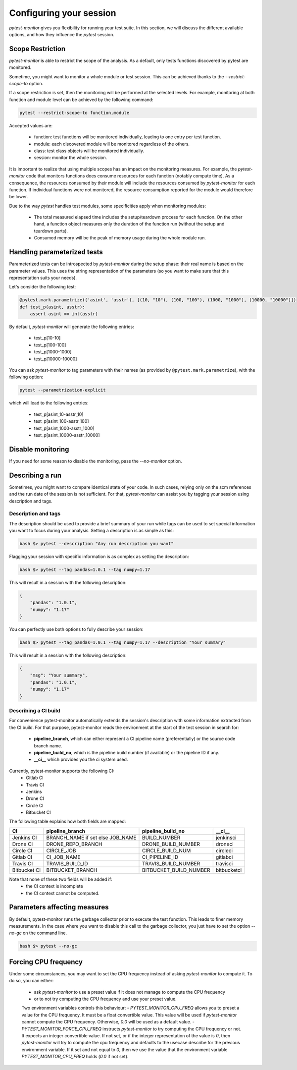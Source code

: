========================
Configuring your session
========================

`pytest-monitor` gives you flexibility for running your test suite.
In this section, we will discuss the different available options, and how they influence the `pytest` session.

Scope Restriction
-----------------

`pytest-monitor` is able to restrict the scope of the analysis. As a default, 
only tests functions discovered by pytest are monitored.

Sometime, you might want to monitor a whole module or test session. This can be
achieved thanks to the *\-\-restrict-scope-to* option. 

If a scope restriction is set, then the monitoring will be performed at the selected levels.
For example, monitoring at both function and module level can be achieved by the following command:

.. code-block:: shell

    pytest --restrict-scope-to function,module

Accepted values are:
 
 * function: test functions will be monitored individually, leading to one entry per test function.
 * module: each discovered module will be monitored regardless of the others.
 * class: test class objects will be monitored individually.
 * session: monitor the whole session.

It is important to realize that using multiple scopes has an impact on the monitoring measures. For example, the `pytest-monitor` code that monitors functions does consume resources for each function (notably compute time). As a consequence, the resources consumed by their module will include the resources consumed by `pytest-monitor` for each function. If individual functions were not monitored, the resource consumption reported for the module would therefore be lower.

Due to the way `pytest` handles test modules, some specificities apply when monitoring modules:

 * The total measured elapsed time includes the setup/teardown process for each function.
   On the other hand, a function object measures only the duration of the function run (without the setup and teardown parts).
 * Consumed memory will be the peak of memory usage during the whole module run.


Handling parameterized tests
----------------------------

Parameterized tests can be introspected by `pytest-monitor` during the setup phase: their real
name is based on the parameter values. This uses the string representation of the parameters (so you  want to make sure that this representation suits your needs).

Let's consider the following test:

.. code-block:: python

    @pytest.mark.parametrize(('asint', 'asstr'), [(10, "10"), (100, "100"), (1000, "1000"), (10000, "10000")])
    def test_p(asint, asstr):
        assert asint == int(asstr)

By default, `pytest-monitor` will generate the following entries:

 * test_p[10-10]
 * test_p[100-100]
 * test_p[1000-1000]
 * test_p[10000-10000]


You can ask `pytest-monitor` to tag parameters with their names (as provided by ``@pytest.mark.parametrize``), with the following option:

.. code-block:: shell

    pytest --parametrization-explicit

which will lead to the following entries:

 * test_p[asint_10-asstr_10]
 * test_p[asint_100-asstr_100]
 * test_p[asint_1000-asstr_1000]
 * test_p[asint_10000-asstr_10000]


Disable monitoring
------------------

If you need for some reason to disable the monitoring, pass the *\-\-no-monitor* option.


Describing a run
----------------

Sometimes, you might want to compare identical state of your code. In such cases, relying only on the scm
references and the run date of the session is not sufficient. For that, `pytest-monitor` can assist you by tagging
your session using description and tags.


Description and tags
~~~~~~~~~~~~~~~~~~~~
The description should be used to provide a brief summary of your run while tags can be used to
set special information you want to focus during your analysis. 
Setting a description is as simple as this:

.. code-block:: shell

    bash $> pytest --description "Any run description you want"


Flagging your session with specific information is as complex as setting the description:

.. code-block:: shell

    bash $> pytest --tag pandas=1.0.1 --tag numpy=1.17

This will result in a session with the following description:

.. code-block:: text

    {
        "pandas": "1.0.1",
        "numpy": "1.17"
    }


You can perfectly use both options to fully describe your session:

.. code-block:: shell

    bash $> pytest --tag pandas=1.0.1 --tag numpy=1.17 --description "Your summary"

This will result in a session with the following description:

.. code-block:: text

    {
        "msg": "Your summary",
        "pandas": "1.0.1",
        "numpy": "1.17"
    }

Describing a CI build
~~~~~~~~~~~~~~~~~~~~~
For convenience pytest-monitor automatically extends the session's description with some information
extracted from the CI build. For that purpose, pytest-monitor reads the environment
at the start of the test session in search for:
 * **pipeline_branch**, which can either represent a CI pipeline name (preferentially) or the source code branch name.
 * **pipeline_build_no**, which is the pipeline build number (if available) or the pipeline ID if any.
 * **__ci__** which provides you the ci system used.

Currently, pytest-monitor supports the following CI:
 * Gitlab CI
 * Travis CI
 * Jenkins
 * Drone CI
 * Circle CI
 * Bitbucket CI

The following table explains how both fields are mapped:

+--------------+-----------------------------------+-----------------------+---------------+
|       CI     |     pipeline_branch               | pipeline_build_no     |  __ci__       |
+==============+===================================+=======================+===============+
|  Jenkins CI  |  BRANCH_NAME if set else JOB_NAME | BUILD_NUMBER          |   jenkinsci   |
+--------------+-----------------------------------+-----------------------+---------------+
|  Drone CI    |  DRONE_REPO_BRANCH                | DRONE_BUILD_NUMBER    |   droneci     |
+--------------+-----------------------------------+-----------------------+---------------+
|  Circle CI   |  CIRCLE_JOB                       | CIRCLE_BUILD_NUM      |   circleci    |
+--------------+-----------------------------------+-----------------------+---------------+
|  Gitlab CI   |  CI_JOB_NAME                      | CI_PIPELINE_ID        |   gitlabci    |
+--------------+-----------------------------------+-----------------------+---------------+
|  Travis CI   |  TRAVIS_BUILD_ID                  | TRAVIS_BUILD_NUMBER   |   travisci    |
+--------------+-----------------------------------+-----------------------+---------------+
|  Bitbucket CI|  BITBUCKET_BRANCH                 | BITBUCKET_BUILD_NUMBER|   bitbucketci |
+--------------+-----------------------------------+-----------------------+---------------+

Note that none of these two fields will be added if:
 * the CI context is incomplete
 * the CI context cannot be computed.

Parameters affecting measures
-----------------------------
By default, pytest-monitor runs the garbage collector prior to execute the test function.
This leads to finer memory measurements. In the case where you want to disable this call to the
garbage collector, you just have to set the option `--no-gc` on the command line.

.. code-block:: shell

    bash $> pytest --no-gc

Forcing CPU frequency
---------------------
Under some circumstances, you may want to set the CPU frequency instead of asking `pytest-monitor` to compute it.
To do so, you can either:
 - ask `pytest-monitor` to use a preset value if it does not manage to compute the CPU frequency
 - or to not try computing the CPU frequency and use your preset value.

 Two environment variables controls this behaviour:
 - `PYTEST_MONITOR_CPU_FREQ` allows you to preset a value for the CPU frequency. It must be a float convertible value.
 This value will be used if `pytest-monitor` cannot compute the CPU frequency. Otherwise, `0.0` will be used as a
 default value.
 - `PYTEST_MONITOR_FORCE_CPU_FREQ` instructs `pytest-monitor` to try computing the CPU frequency or not. It expects an
 integer convertible value. If not set, or if the integer representation of the value is `0`, then `pytest-monitor` will
 try to compute the cpu frequency and defaults to the usecase describe for the previous environment variable.
 If it set and not equal to `0`, then we use the value that the environment variable `PYTEST_MONITOR_CPU_FREQ` holds
 (`0.0` if not set).
